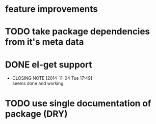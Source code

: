* feature improvements
* TODO take package dependencies from it's meta data
* DONE el-get support
  CLOSED: [2014-11-04 Tue 17:49]
  - CLOSING NOTE [2014-11-04 Tue 17:49] \\
    seems done and working
* TODO use single documentation of package (DRY)
